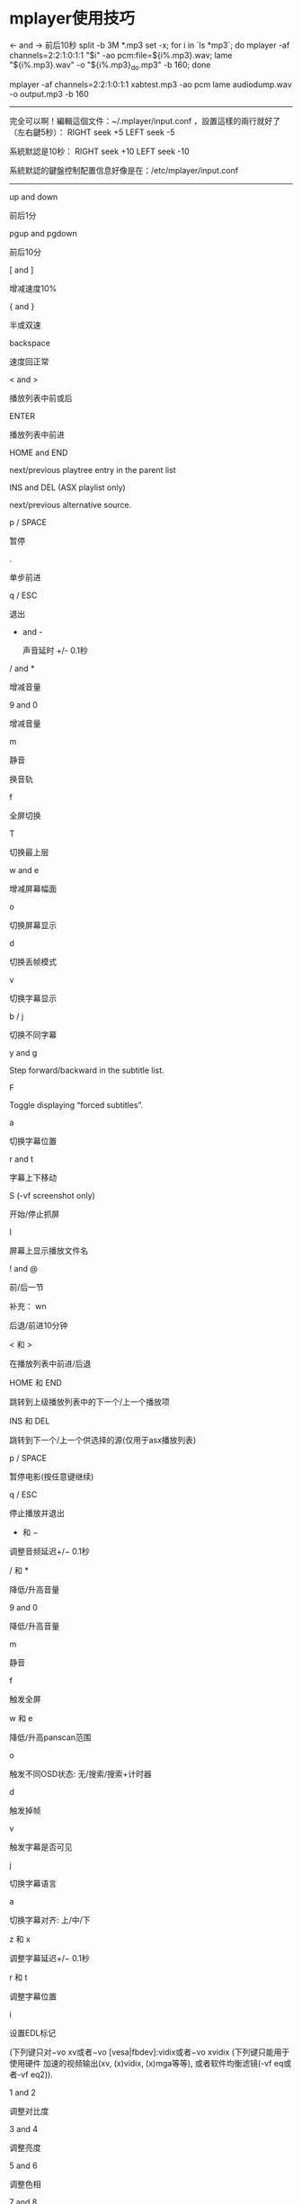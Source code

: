 * mplayer使用技巧

<- and ->
            前后10秒
split -b 3M *.mp3
set -x; for i in `ls *mp3`; do mplayer -af channels=2:2:1:0:1:1 "$i" -ao pcm:file=${i%.mp3}.wav;  lame "${i%.mp3}.wav" -o "${i%.mp3}_do.mp3" -b 160; done

mplayer -af channels=2:2:1:0:1:1 xabtest.mp3 -ao pcm
lame audiodump.wav -o output.mp3 -b 160
------------------------------------------------
完全可以啊！編輯這個文件：~/.mplayer/input.conf ，設置這樣的兩行就好了（左右鍵5秒）：
RIGHT seek +5
LEFT seek -5

系統默認是10秒：
RIGHT seek +10
LEFT seek -10

系統默認的鍵盤控制配置信息好像是在：/etc/mplayer/input.conf
------------------------------------------------------------------------------

       up and down

            前后1分

       pgup and pgdown

            前后10分

       [ and ]

            增减速度10%

       { and }

            半或双速

       backspace

            速度回正常

       < and >

            播放列表中前或后

       ENTER

            播放列表中前进

       HOME and END

            next/previous playtree entry in the parent list

       INS and DEL (ASX playlist only)

            next/previous alternative source.

       p / SPACE

            暂停

       .

            单步前进

       q / ESC

            退出

       + and -

            声音延时 +/- 0.1秒

       / and *

            增减音量

       9 and 0

            增减音量

       m

            静音

       # (MPEG and Matroska only)

            换音轨

       f

            全屏切换

       T

            切换最上层

       w and e

            增减屏幕幅面

       o

            切换屏幕显示

       d

            切换丢帧模式

       v

            切换字幕显示

       b / j

            切换不同字幕

       y and g

            Step forward/backward in the subtitle list.

       F

            Toggle displaying “forced subtitles”.

       a

            切换字幕位置

       r and t

            字幕上下移动

       S (-vf screenshot only)

           开始/停止抓屏 

       I

            屏幕上显示播放文件名

       ! and @

            前/后一节

 补充：
wn 

后退/前进10分钟 



< 和 > 

在播放列表中前进/后退 



HOME 和 END 

跳转到上级播放列表中的下一个/上一个播放项 



INS 和 DEL 

跳转到下一个/上一个供选择的源(仅用于asx播放列表) 



p / SPACE 

暂停电影(按任意键继续) 



q / ESC 

停止播放并退出 



+ 和 − 

调整音频延迟+/− 0.1秒 



/ 和 * 

降低/升高音量 



9 and 0 

降低/升高音量 



m 

静音 



f 

触发全屏 



w 和 e 

降低/升高panscan范围 



o 

触发不同OSD状态: 无/搜索/搜索+计时器 



d 

触发掉帧 



v 

触发字幕是否可见 



j 

切换字幕语言 



a 

切换字幕对齐: 上/中/下 



z 和 x 

调整字幕延迟+/− 0.1秒 



r 和 t 

调整字幕位置 



i 

设置EDL标记 


(下列键只对−vo xv或者−vo [vesa|fbdev]:vidix或者−vo xvidix (下列键只能用于使用硬件 加速的视频输出(xv, (x)vidix, (x)mga等等), 或者软件均衡滤镜(-vf eq或者-vf eq2)). 



1 and 2 

调整对比度 



3 and 4 

调整亮度 



5 and 6 

调整色相 



7 and 8 

调整饱和度 



GUI键盘控制 



ENTER 

开始播放 



s 

停止播放 



l 

加载文件 



c 

skin浏览器 



p 

触发播放列表



mplayer 播放的声道控制

      左声道：

mplayer -af channels=1:1:1



右声道：

mplayer -af channels=1:1



细节：

-af channels=nch[:nr:from1:to1:from2:to2:from3:to3:...] 

  能用于添加, 去除, 路由和拷贝音频声道。如果仅给定 , 默认是用路由(跳接), 其所做工作如下: 如果输出声道数大于输入声道数, 插入空的声道 (除了混音单声道成立体声时, 在两个输出声道中重复此单声道)。如果输出声道数小于输入声道数, 截掉多余的声道。 

  

 输出声道数 (1-6) 

  

 路由数 (1-6) 

  

 0 到 5 对定义各声道的路由。 

 示例: 

 mplayer -af channels=4:4:0:1:1:0:2:2:3:3 media.avi 

 改成 4 声道并设置 4 对路由: 交换声道 0 和声道 1, 保留声道 2 和 3 未动。会观察到如果回放媒体含有两个声道, 声道 2 和 3 无声, 但声道 0 和 1 仍要交换。 

 mplayer -af channels=6:4:0:0:0:1:0:2:0:3 media.avi 

 改成 6 声道并设置 4 对路由: 拷贝声道 0 到声道 0 至 3。声道 4 和 5 无声。

Q: 如何用mplayer录制视频,比如录制在线电影,电视?
mplayer       mms://202.***.***.***/test.asf     -dumpstream     -dumpfile  MyMovie.asf

可以把mms ,rtsp.http.ftp….等协议的视频流录制下来,保存为 MyMovie.asf文件.

    *
       Q:如何把mplayer可以播放的文件转化为avi格式?

mencoder yourfile.rm  -ovc copy -oac copy -o testOut.avi

   Q: 如何把所有音视频文件转化为mp3文件?
mplayer -vo null -ao pcm  music.wmv lame -h audiodump.wav music.mp3



* mplayer移植和mencoder使用

原创  mplayer移植和mencoder使用 收藏


一：mplayer 和 mencoder介绍

    MPlayer
       是一个电影播放器,它可以在很多系统上运行.它原生支持播放MPEG/VOB,AVI,Ogg/OGM,VIVO,ASF/WMA/WMV,QT/MOV /MP4,RealMedia,Matroska,NUT,NuppelVideo,FLI,YUV4MPEG,FILM,RoQ,PVA文件,也支持 Win32的编码解码器.你可以观看VCD,SVCD,DVD,3ivx,DivX 3/4/5甚至WMV影片.MPlayer是一个开源项目,通过GNUv2授权.这就说明你可以自由的使用和拷贝这个软件.你也可以对软件进行修改,而发布你自己修改后的程序.但是你也必须公布你的源代码.

   mencoder
   MEncoder(MPlayer's Movie Encoder)是一个简单的电影编码器，设计用来把MPlayer可以播放的电影 (AVI/ASF/OGG/DVD/VCD/VOB/MPG/MOV/VIV/FLI/RM/NUV/NET/PVA)编码成别的MPlayer可以播放的格式。它可以使用各种编解码器进行编码，例如 DivX4(1或2 passes)，libavcodec， PCM/MP3/VBR MP3音频。同时也有强大的插件系统用于控制视频。

二：mplayer 移植（mipsel）
参考网址：http://blog.csdn.net/twj1710/archive/2006/05/09/715479.aspx

 1.源码下载
  svn checkout svn://svn.mplayerhq.hu/mplayer/trunk mplayer
   下载libavcodec和libavutil,方法
  svn checkout svn://svn.mplayerhq.hu/ffmpeg/trunk ffmpeg
    下载的目录中有两个子目录,libavutil和libavcodec,然后把这两个目录拷到Mplayer目录下（很重要，在libavutil和libavcodec有mips子目录）

 2.在mplayer主目录下新建一个脚本文件build-mips.sh,主要是写configure设置,内容如下:
#!/bin/sh
./configure --cc=mipsel-linux-gcc \
--host-cc=gcc \
--enable-cross-compile \
--target=mips-mips-linux \
--enable-linux-devfs \
--disable-win32dll \
--disable-dvdread \
--enable-fbdev \
--enable-liba52 \
--disable-libmpeg2 \
--disable-ivtv \
--enable-liba52 \
--disable-mp3lib \
--enable-static
--disable-live 2>&1 | tee logfile

下面部分参考网上的资料.
--cc=arm-linux-gcc设置交叉编译器
 
--host-cc=gcc是用来编译一些需要在host上执行的中间文件的，如 codec-cfg，切记不能少了或搞错了！网上的《mplayer在ARM9(s3c2410)上的移植》(以下简称《移》文)一文介绍说遇到提示 codec-cfg不能被执行出错时的解决方法是先将codec-cfg编译成i386平台的在再这里停下来时用i386的codec-cfg替代从而使编译继续。通过实验设置了这个参数就不用那么麻烦了，而且整个过程也显得比较幽雅了。
 
--enable-cross-compile ,允许交叉编译,我是看./configure --help中有这个选项,所以就加入了,对编译有没有影响还不是很清楚.
 
--enable-linux-devfs set default devices to devfs ones,configure中是这么解释的,具体的含义还不是很清楚,不过这个跟编译有很大的影响,如果没有加上这个选项,在pxa270平台上不能正常运行程序,不能显示.
 
--target=mips-mips-linux这个参数要注意的是一个分三部分，第一部分的mips是指arch，这里设定为mips；第二部分的 mips是指具体的版本，这个要注意了，一定要跟libavcodec目录下的平台目录名一致，否则为这个平台的优化代码没办法编译进去；第三部分是系统平台。这个主要是用在libavcodec的编译中,libavcodec下面支持很多平台,比如i386,armv4l,ppc,sh,...,你进入 libavcodec的目录下就可以看见这些子目录,里面分别存放跟这些平台相关的优化汇编代码,我们所用的平台是mips.
 
--enable-static是设定静态连接，不需要一堆乱七八糟的动态库，尤其对我们这些新手来说省了很多的麻烦。如果设置了这个参数就不用设置—prefix了，另外也不用执行make install。
 
最后的一个2>&1 | tee logfile意思是将执行的情况在输出到屏幕的同时记录到logfile文件中，在控制台下编译比较有用。
 
剩余的几个参数没什么好介绍的了，记住--disable-mencoder，我们没有加上。因为我们需要mencoder来编码。
如果不清楚其它的参数的意思自己看configure文件(./configure --help)，里面都有介绍。
 
 3.cp mplayer mencoder /nfsroot/rootfs/usr/bin 测试运行
  #mplaye test.avi




3 使用mencoder进行编码
首先选择一部avi文件，假设文件名为src.avi，启动命令行，运行
mencoder.exe src.avi -o dst.avi -endpos 60 -oac copy -ovc copy
他的含义是截取src.avi的前60秒，并且不通过再编码，直接输出为dst.avi。这时候dst.avi应该是src.avi的前60秒的内容。
这个命令行参数中，有一些需要注意的地方:
1 src.avi 源文件名是src.avi
2 -o dst.avi 编码输出的文件名是dst.avi
3 -endpos 60 在第60秒的地方结束编码，这个位置也可以跟其它的全局参数(任何在mplayer播放时指定的参数，都可以在这个位置给出)
4 -oac 指定音频编码方式
5 -ovc 指定视频编码格式
无论后面的mencoder参数多么复杂，都是由这5个部分组成，这点需要牢记。而通过第3点，可以在编码中延伸出非常多的技巧。

接着,使用更加复杂一些的参数:
mencoder.exe src.avi -o dst.avi -endpos 60 -oac mp3lame -lameopts vbr=3:br=128 -ovc copy
他的含义是截取src.avi的前60秒，视频不重新编码，音频使用lame进行重新编码,指定vbr编码方式为abr,比特率为128kbps。
命令行的参数:
1 -lameopts 编码的参数
2 : 各个编码参数使用":"隔开，并列列出
这一步成功以后，试着对音频不重新编码，对视频重新编码:
mencoder.exe src.avi -o dst.avi -endpos 60 -vf scale=320:240 -oac copy -ovc xvid -xvidencopts pass=1:bitrate=300
mencoder.exe src.avi -o dst.avi -endpos 60 -vf scale=320:240 -oac copy -ovc xvid -xvidencopts pass=2:bitrate=300
和上一个不同的是，在编码前视频被scale成320*240格式，接着使用xvid进行编码，1pass,bitrate为300(1 pass的bitrate选项好像无效?)，接着使用2pass编码一遍
如果mencoder报错误，首先检查以上的命令行参数是否正确，特别是空格。

通过以上3步，而且都成功的话，那么可以实际试验真正的编码格式了，我目前使用的参数为:
mencoder.exe src.avi -o dst.avi -noskip -vf scale=320:240 -oac mp3lame -lameopts vbr=3:br=128 -ovc xvid -xvidencopts pass=1:bitrate=300:keyframe_boost=20:trellis:quant_type=h263
mencoder.exe src.avi -o dst.avi -noskip -vf scale=320:240 -oac mp3lame -lameopts vbr=3:br=128 -ovc xvid -xvidencopts pass=2:bitrate=300:keyframe_boost=20:trellis:quant_type=h263
无论是电影还是动画，这个参数设置都可以得到非常理想的效果。速度方面，在音频视频都重新编码的情况下，2pass的情况下，在我的C4 2G的机器上，略小于播放时间。我的经验不足，不然2pass中第一遍pass的速度还可以提高。体积方面，一部127分钟的dvd光盘编码后大小为 340M，一部25分钟的动画，编码后结果在76M左右。
在dell x5(pxa255 300MHZ),使用betaplayer播放，除了偶尔停顿以外，整体相当流畅。

4 一些编码提示
---对于dvd光盘的转换，源文件的格式为 dvd://1 -dvd-device z:/
其中z是dvd光驱号.
---对于源是ac3的音频，往往比较轻，可以在lameopts中指定vol=n(取值0-10)来提高增益(音量)
--使用-vf scale -zoom -xy 320 可以指定输出视频的宽度为320，由mencoder自行计算合适的高度
--使用-noskip 禁止编码中跳帧
--使用-ss 00:30 -endpos 60编码电影中30分钟开始的60秒内容，在编码整部电影之前，可以尝试编码片断以看看效果，并且根据结果调整参数
--对于采样率为22KHZ的音频，如果转换后的音频存在问题，可以在mencoder参数的第3部分指定-ssrate 44100进行重采样
--质量优先的情况下，对于源音频不大于128kbps的，建议保留，大于这个值的，重新编码为128kbps
--质量优先的情况下，建议视频编码不低于250kbps，300kbps可以得到相当满意的结果
--质量优先的情况下，建议保留原始的fps


* video and audio convert

ape ---    mac 编解碼

 mplayer xxx.mp4 -endpos 1:00 -ao pcm:file=/dev/stdout -really-quiet -novideo | oggenc - -o dest.ogg
mplayer xxx.mp4 -endpos 1:00 -ao pcm -novideo
create a file named audiodump.wav 
then use gogo audiodump.wav **.mp3


shntool   --- a audio conver tools
shntool split -f image.cue -t '%n.%t' -o flac image.ape
-o 'cust ext=mp3 lame --quiet -  %f'  (create  mp3  files  using
              lame)

for i in `find *.flac`; do convmv -f gbk -t utf8 --notest $i; done

视频编辑 命令 
http://blog.csdn.net/jixiuffff/archive/2010/07/02/5710182.aspx

mencoder 7m.mts -o movie.avi -ovc lavc -oac copy -lavcopts vcodec=mpeg4:vbitrate=10000 -fps 60 -vf scale=1280:720
mencoder -ss 00:00:08 -endpos 3 -ovc copy -oac copy movie.avi  -o moviesplit.avi

vbitrate  比特率
fps   帧率
scale 分辨率

linux底下的玩家要各个都是高手，对于一样东西啥都不懂，基本搞不定。
录了很多bb的视频，准备从MTS转换成 avi的。

其实码率就是比特率，是影片编码的大小，单位是 /kbps，
 帧数是 fps，是指每秒视频的大小 和 一秒钟视频的帧数多少，般视频帧数都是23.9fps，24fps，30fps， 蓝光等高清晰视频，也有最高60fps的视频，码率 也不尽相同，最高有10M，甚至几十M的码率都有的， 普通视频，基本上都在1M一下 ！
视频文件一般涉及到三个参数：帧率、分辨率和码率。

　　帧率：每秒显示的图片数

　　分辨率：（矩形）图片的长度和宽度，即图片的尺寸

　　码率：把每秒显示的图片进行压缩后的数据量

　　帧率×分辨率=压缩前的每秒数据量（单位应该是若干个字节）

　　压缩比=压缩前的每秒数据量/码率 


mplayer移植和mencoder使用

三：mencoder 使用

mencoder进行操作的常用方法: mencoder infile.* -o outfile.* [-ovc 目标视频格式] [-oac 目标音频格式] [-of 目标文件格式]

-ovc就是你要转换成为什么格式的文件 我们可以使用的参数是:xvid,x264,nuv,raw,lav
如果你想使用一些高级的格式像Divx等可以用lavc后面跟另外一些参数选项来控制.当然如果你不想转换格式,而只想调整一下文件的大小,或者嵌入字幕,我推荐你使用copy参数.

-oac这个参数说明你要使用的音频格式.通常有mp3lame,faac,toolame,twolame,pcm.同样你如果要用AC3/DTS等格式可以用lavc参数.如不转换就用copy参数.

-of参数说明你的目标文件的容器格式,就是我刚才说道的容器.能够选择的参数有:avi,mpeg,rawvideo,rawaudio 同样也有lavf可以选择.

例子：

1.mencoder -of mpeg -ovc lavc -lavcopts vcodec=mpeg4:vbitrate=500 -oac copy media.avi -o output.mpg

把一个"media.avi"的文件转换成为视频文件dest.avi
-lavcopts vcodec=mpeg4:vbitrate=500，指定libavcodec的参数，vcodec=mpeg4指使用mpeg4压缩，就是DivX，vbitrate=500指500kbps的比特率。

2.mencoder src.avi -o dst.avi -ofps 10 -vf scale=320:240 -oac copy -ovc lavc -lavcopts vcodec=mpeg4:vbitrate=500
    # src.avi 原文件
    # -o dst.avi 定义压缩为dst.avi
    # -vf scale=320:240，调整视频尺寸到320x240；
    # -oac copy，指定音频编码器，copy是指不压缩，直接使用源文件里的音频。copy换成 MP3lame，即压缩成mp3。
    # -ovc lavc，指定视频编码器，使用libavcodec编码器；
    # -lavcopts vcodec=mpeg4:vbitrate=500，指定libavcodec的参数，vcodec=mpeg4指使用mpeg4压缩，就是DivX，vbitrate=500指500kbps的比特率。
    ## -ofps 23 设定帧数，缩小帧数对节约文件大小效果不明显    

VIDEO:  [XVID]  640x480  12bpp(12位每像素)  25.000 fps  820.5 kbps (100.2 kbyte/s,码率)

3.
mencoder "输入文件" -o "输出文件" -of lavf -lavfopts i_certify_that_my_video_stream_does_not_use_b_frames -oac mp3lame -lameopts abr:br=56 -ovc lavc -lavcopts vcodec=flv:vbitrate=100:mbd=2:mv0:trell:v4mv:cbp:last_pred=3:dia=4:cmp=6:vb_strategy=1 -vf scale=512:-3 -ofps 12 -srate 22050

语法说明:
mencoder "输入文件" -o "输出文件"  
-of lavf    //参数 -of :输出文件的格式,flv文件是属于lavf格式
-lavfopts i_certify_that_my_video_stream_does_not_use_b_frames    //lavf格式的参数设置,对于转换flv格式,最好加上这个长句.意思是不用bframes.
-oac mp3lame   //输出音频编码器,这里用的mp3lame
-lameopts abr:br=56   //是专门针对mp3lame的参数设置,abr:br=56,是设置音频比特率为56

//视频编码器的设置:
-ovc lavc //输出视频编码器
-lavcopts
vcodec=flv:   //指定视频编码器为flv
vbitrate=500: //指定视频比特率为500 ,低品质为150kb/s,中等品质为400kb/s,高品质为700kb/s
mbd=2:        //宏模块选择算法,值为0～2默认为0,值越大转换越缓慢,但在品质和文件大小方面有好处
mv0:          //编译每个宏模块并选择最好的一个,当mbd=0时无效；
trell:        //会稍微增加品质,mbd>0时效果更明显；
v4mv:         //量子化网格搜索,对每8×8block找到最优化编码
cbp:          //只能和trell一期使用,评估失真的图像块编码；
last_pred=3: //与上一帧相比的移动数量预测,值为0～99,1～3比较合适,大于3时对品质的提高已经无关紧要,但却会降低速度；
dia=4:        //移动搜索范围,值为-99～6,对于快速转换,-1是个不错的值,如果不是很重视速度,可以考虑2～4；
cmp=6:        //值为1～2000,默认为0,设置用于全象素移动预算的比较函数
vb_strategy=1 //对动作很大的场景会有帮助,对有些视频,设置vmax_b_frames会有损品质,加上vb_strategy=1会好点.

//mencoder的参数
-vf scale=512:-3   //-vf表示视频格式scale是缩放,512:-3表示强制将宽度设置为512,高度写为-3表示保持高宽比,也可以设置为-1或-2,
-ofps 12            /*输出视频的帧频,一般,用于flash播放的视频帧频高了没有意义,反而会增加视频文件大小,但如果ofps设置的不合适,
                           比如源视频帧频不是ofps的整数倍,可能会导致转换后的视频、音频不同步,
                           似乎可以将这一参数改为-noskip来解决这一问题；*/
-srate 22050      //音频采样率一般为22050或44100.
-af channels=2:2:1:0:1:1 //右声道
-af channels=2:2:0:0:0:1 //左声道
-stereo 0 //立体声
-oac mp3lame : //输出音频使用mp3编码
-lameopts mode=2:cbr:br=32 : //码率br=32 kbit
-ovc xvid -xvidencopts bitrate=200 : //以xvid方式编码,码率200kbps （经实验,目前divx比xvid要快,在使用vhq功能时会稍稍影响速度）
-vf scale=480:-3 -sws 9 : //变换至480像素宽,高度按比例缩放


--------------------参数选择分析------------------------

18fps:这是以前通过多次测试得来的,一般电视剧和动画片15fps就够用了.如果场景变换不是很大,13fps就能保证播放流畅.降低fps值可以使压缩速度更快,对于电影,特别是动作片,要保证流畅无马赛克,就要提高fps,最大24就够了

选择18fps足以应付大部分,性价比高

从视频提取音频
mencoder jerr.mkv  -o s.mp3  -ovc copy -oac mp3lame  -of rawaudio  
 辑 音频，视频 ，截图 命令
得rrplayer 生成一系列的图片

mplayer  -vo jpeg girl_song.flv

mplayer  -vo png girl_song.flv

mplayer  -vo gif girl_song.flv

可以加一个-ss 参数表示从第几秒开始截图

mplayer   -ss 55 -vo gif girl_song.flv

mplayer   -ss 00:01:23 -vo gif girl_song.flv   从第一分23秒截

 按q 键退出

可以输入 mplayer -vo help  查看帮助

example: 将movie.wmv 转成movie.avi 
mencoder movie.wmv -o movie.avi -ovc lavc -oac lavc

Here's an explanation each option being passed:

    * movie.wmv   原始文件

    * -o <filename>    输出文件 （output ）

    * -ovc <video codec> OVC 输出 后的视频格式 ，ovc :output video ..

    * -oac <audio codec>   输出后的音频格式

或许你会说记不住 lavc 等音频格式，视频格式，你根本不用去记

 当你的选项中缺少-oac 时它会提示

view plaincopy to clipboardprint?

   1. jixiuf@jf /tmp/d $ mencoder  a.mpg  -o b.avi  
   2. MEncoder SVN-r29796-4.4.3 (C) 2000-2009 MPlayer Team  
   3. 成功：格式：0  数据：0x0 - 0xca9800  
   4. 检测到 MPEG-PS 文件格式。  
   5. VIDEO:  MPEG1  320x240  (aspect 1)  23.976 fps    0.0 kbps ( 0.0 kbyte/s)  
   6. [V] 文件格式:2  fourcc:0x10000001  大小:320x240  帧速:23.976  帧时间:=0.0417  
   7. 没有选择音频编码器（-oac）。请选择一个编码器（参见 -oac help）或者使用 -nosound。  
   8. 正在退出..  

jixiuf@jf /tmp/d $ mencoder a.mpg -o b.avi MEncoder SVN-r29796-4.4.3 (C) 2000-2009 MPlayer Team 成功：格式：0 数据：0x0 - 0xca9800 检测到 MPEG-PS 文件格式。 VIDEO: MPEG1 320x240 (aspect 1) 23.976 fps 0.0 kbps ( 0.0 kbyte/s) [V] 文件格式:2 fourcc:0x10000001 大小:320x240 帧速:23.976 帧时间:=0.0417 没有选择音频编码器（-oac）。请选择一个编码器（参见 -oac help）或者使用 -nosound。正在退出..

这个时候你只需输入

 mencoder -oac help 就会给出如下提示

view plaincopy to clipboardprint?

   1. jixiuf@jf /tmp/d $ mencoder  -oac help  
   2. MEncoder SVN-r29796-4.4.3 (C) 2000-2009 MPlayer Team  
   3. Available codecs:  
   4.    copy     - frame copy, without re-encoding (useful for AC3)  
   5.    pcm      - uncompressed PCM audio  
   6.    mp3lame  - cbr/abr/vbr MP3 using libmp3lame  
   7.    lavc     - FFmpeg audio encoder (MP2, AC3, ...)  
   8.    twolame  - Twolame MP2 audio encoder  
   9.    faac     - FAAC AAC audio encoder  
  10. copy 表示直接把源视频中的音频部分不经解码直接copy 到新文件   
  11. mp3lame  :表示mp3 编码音频  

jixiuf@jf /tmp/d $ mencoder -oac help MEncoder SVN-r29796-4.4.3 (C) 2000-2009 MPlayer Team Available codecs: copy - frame copy, without re-encoding (useful for AC3) pcm - uncompressed PCM audio mp3lame - cbr/abr/vbr MP3 using libmp3lame lavc - FFmpeg audio encoder (MP2, AC3, ...) twolame - Twolame MP2 audio encoder faac - FAAC AAC audio encoder copy 表示直接把源视频中的音频部分不经解码直接copy 到新文件 mp3lame :表示mp3 编码音频



任务1： 延迟视频部分 （对avi文件有效）
mencoder -delay 0.7 -oac copy -ovc copy input.avi -o output.avi
解释 ：让视频轨比当前的音频轨落后0.7秒钟
任务2：  延迟音频部分（对avi文件有效）
mencoder -oac copy -ovc copy -audio-delay -0.7 input.avi -o output.avi

解释 ：让音频轨比当前的视频轨落后0.7秒钟



任务3： 切割视频轨
mencoder -ss 00:00:10 -endpos 60 -ovc copy -oac copy input.avi -o output.avi

解释 ：切割视频部分，从0分10秒开始，到1分10秒，时间长度为60秒。将结果存储为output.avi 



任务4：  连接两段视频 （必须比特率相同）
mencoder -oac copy -ovc copy -idx -o output.avi input1.avi input2.avi

解释 ：



任务5：  将一系列静止图像和一个mp3文件转换为AVI视频文件
mencoder "mf://snap*.bmp" -mf fps=25 -oac mp3lame -lameopts abr:br=128:mode=3 -audiofile test.mp3 -ovc lavc -lavcopts vcodec=msmpeg4v2:vpass=1:vbitrate=2560000:mbd=2:keyint=132:vqblur=1.0:cmp=2:subcmp=2:dia=2:mv0:last_pred=3 -o leadnull

mencoder "mf://snap*.bmp" -mf fps=25 -oac mp3lame -lameopts abr:br=128:mode=3 -audiofile test.mp3 -ovc lavc -lavcopts vcodec=msmpeg4v2:vpass=2:vbitrate=2560000:mbd=2:keyint=132:vqblur=1.0:cmp=2:subcmp=2:dia=2:mv0:last_pred=3 -o lead.avi

解释 ：mono=3 代表单声道音频输出， mono=0 代表立体声音频输出。上面使用的视频编码是微软的msmpeg4，因此这个AVI文件可以直接在Windows media player中播放，不需要另外安装插件。 上面两条命令，表示两遍压缩。 为提高速度，也可以只实用第一条做单次压缩。输出视频的fps为25。



任务6：  切割 mp3音频文件

mplayer -ss 00:01:59 -endpos 102.5 input.mp3 -ao pcm

sox audiodump.wav result1.wav fade t 3

sox result1.wav result2.wav fade t 0 102.5 3.5

lame result2.wav -o fighting.mp3 -b 160

解释 ：这个过程由四条命令组成。 上面的例子中，
第一步：切割部分为 1分59秒开始，到3分41.5秒结束，长度102.5秒。用户需自己计算切割部分，设定上述参数。 
第二步：用sox对音频开头3秒钟做一个淡入效果（声音逐渐增强）
第三步：用sox对音频结束3.5秒钟做一个淡出效果（声音逐渐衰减）
第四步：将lame处理好的音频重新编码成160kbps的mp3文件

其中，第二、第三步是可以省略的。 


mplayer -af channels=2:2:1:0:1:1 xabtest.mp3 -ao pcm
任务7：  将wma 文件转换为mp3文件

mplayer input.wma -ao pcm

lame audiodump.wav -o output.mp3 -b 160

解释 ：一共两条命令。第一条将wma转化为wav文件，第二条再将wav转换为mp3文件，比特率为160kbps. 



任务8：  将一系列图像文件转换为flv视频文件

mencoder  "mf://snap*.bmp" -mf fps=25 -audiofile test.mp3 -o output.flv   -af resample=22050:0:0 -sws 9 -vf scale=448:-3,expand=448:336 -of lavf -ovc lavc -lavcopts vcodec=flv:vbitrate=260:mbd=2:mv0:trell:v4mv:cbp:last_pred=3:predia=2:dia=2:vb_strategy=1:precmp=2:cmp=2:subcmp=2:preme=2:vpass=1

mencoder  "mf://snap*.bmp" -mf fps=25 -o output.flv -audiofile test.mp3  -af resample=22050:0:0 -sws 9 -vf scale=448:-3,expand=448:336 -of lavf -ovc lavc -lavcopts vcodec=flv:vbitrate=260:mbd=2:mv0:trell:v4mv:cbp:last_pred=3:predia=2:dia=2:vb_strategy=1:precmp=2:cmp=2:subcmp=2:preme=2:qns=2:vpass=2

解释 ：两遍压缩，将一系列snap001.bmp, snap002.bmp, ...图像和一个mp3文件"test.mp3"转换成fps=25的录像。音频采样率设定为22050，视频画面大小为448x336, 视频的比特率为260kbps。 
如果你希望更改视频中的keyframe, 你可以在第一条命令执行后，手动编辑一个divx2pass.log文件。文件中"Type:1"表示关键帧keyframe (或者叫i frame), "Type:2"表示p-frame,就是只记录相邻帧变化部分的帧。 



任务9：  将一系列图像文件转换为ogg视频文件

ffmpeg2theora -f image2 snap%05d.bmp -V 320 -o output.ogg

解释 ：ogg录像还是有点用的，wikipedia, wikimeida都在用。上面的视频比特率为320kbps



任务10：  将一系列图像转化为与NTSC DVD兼容的mpeg2格式文件。 

来源：(http://blog.sina.com.cn/s/blog_648dbb7c0100h69j.html ) - 15条常用的视频音频编辑脚本命令（mencoder/ffmpeg等)_再会阿休肯_新浪博客
mencoder -oac lavc -ovc lavc -of mpeg -mpegopts format=dvd:tsaf -vf scale=720:480,harddup -srate 48000 -af lavcresample=48000 -lavcopts vcodec=mpeg2video:vpass=1:vrc_buf_size=1835:vrc_maxrate=9800:vbitrate=5000:keyint=18:vstrict=0:acodec=ac3:abitrate=192:aspect=16/9 -ofps 30000/1001 -o ntscdvd.mpg "mf://snap*.bmp" -mf fps=25 -audiofile test.mp3

mencoder -oac lavc -ovc lavc -of mpeg -mpegopts format=dvd:tsaf -vf scale=720:480,harddup -srate 48000 -af lavcresample=48000 -lavcopts vcodec=mpeg2video:vpass=2:vrc_buf_size=1835:vrc_maxrate=9800:vbitrate=5000:keyint=18:vstrict=0:acodec=ac3:abitrate=192:aspect=16/9 -ofps 30000/1001 -o ntscdvd.mpg "mf://snap*.bmp" -mf fps=25 -audiofile test.mp3

解释 ：两遍压缩，输入图像帧率为25fps, 输出帧率为29.97fps,视频编码mpeg2, 音频编码192kbps ac3.  



任务11：  将一系列图像文件转换为与PAL DVD兼容的mpeg2格式视频文件

mencoder -oac lavc -ovc lavc -of mpeg -mpegopts format=dvd:tsaf -vf scale=720:576,harddup -srate 48000 -af lavcresample=48000 -lavcopts vcodec=mpeg2video:vpass=1:vrc_buf_size=1835:vrc_maxrate=9800:vbitrate=5000:keyint=15:vstrict=0:acodec=ac3:abitrate=192:aspect=16/9 -ofps 25 -o paldvd.mpg "mf://snap*.bmp" -mf fps=25 -audiofile test.mp3

mencoder -oac lavc -ovc lavc -of mpeg -mpegopts format=dvd:tsaf -vf scale=720:576,harddup -srate 48000 -af lavcresample=48000 -lavcopts vcodec=mpeg2video:vpass=2:vrc_buf_size=1835:vrc_maxrate=9800:vbitrate=5000:keyint=15:vstrict=0:acodec=ac3:abitrate=192:aspect=16/9 -ofps 25 -o paldvd.mpg "mf://snap*.bmp" -mf fps=25 -audiofile test.mp3

解释 ：两遍压缩，输入为snap001.jpg, snap002.jpg... 和test.mp3,图像系列的fps为25， 输出视频文件的fps为25. 视频编码为mpeg2, 音频编码为192kbps ac3. 



任务12：  将视频文件转换为一系列图像
用ffmpeg命令如下

ffmpeg -i test.avi snap%05d.bmp

也可以用mplayer完成同样功能

mplayer video.avi -vo png -ss 00:00:10 -endpos 5.0 -vf crop=480:360:80:60

解释 ：这里mplayer的例子中，还提供了额外的切割选择功能。切割的部分从0分10秒开始，到0分15秒结束，长达5秒。同时画面也被切割，切割的位置从坐标(80,60)开始，宽度480像素，高度360像素。这里坐标系以屏幕左上角为(0,0). 



任务13：  将 midi文件转换为mp3文件

timidity input.mid -Ow

lame -b 160 -h -k input.wav output.mp3

解释 ：第一条命令使用timidity将midi转换为wav文件，第二条命令用lame将wav转换为160kbps mp3文件。 
timidity配置和安装还是比较麻烦的。还需要额外安装高品质的sf2声音字体文件，配置sf2文件也异常容易出错。总体效果还可以接受。但无法使用目前流行的vst，因此可能会被慢慢淘汰掉。 



任务14：  将一系列图像转换为swf格式的flash文件（需要perl) 

flv2swf  input.flv  output.swf

解释 ：有时候可能用swf来保存视频比flv更方便。如果图像数量不多的话，可以采用swftools来进行转换 
如果图像数量很多的话，首先我们用任务8 中的命令将图像转换为一个flv文件。然后我们可以用adobe的各种软件很轻松的将flv录像加入一个flash项目里，最后输出为swf. 如果你熟悉perl的话，也可以用一个perl脚本将flv文件转换成swf. CPAN(Perl公共模块库）有一个FLV::info的模块，安装后就可以使用flv2swf命令了。




任务15：  将 mp3文件转换为wma文件

mplayer input.mp3 -ao pcm

ffmpeg -i audiodump.wav -acodec wmav2 -ab 128000 test.wma1

解释 ：偶尔也需要这个功能的。第一步，将mp3文件转换为wav文件，第二步用ffmpeg将wav文件转换为wma. 

gll@ubuntu:~/Videos$ mencoder 7months00001.MTS -o movie4.avi -ovc lavc -oac copy -lavcopts vcodec=mpeg4:vbitrate=15000 -fps 60 -vf scale=1920:1080 -quie

http://wiki.ubuntu.com.cn/Convert_MTS_M2TS_AVCHD_to_AVI/zh


mplayer -ao pcm:file=dd.wav CDImage.ape
lame -h -b 192 test.wav test.mp3


** ffmpeg covert mp4 to mp3 and cut a whole bunch of mp3 from time to differnet time
*** ffmpeg covert from video to audio
avconv -i input.mp4 -vn -acodec libmp3lame -ac 2 -ab 160k -ar 48000 outupt.mp3

*** extract mp3 from start time to end time 
ffmpeg -i input.mp3 -ss 00:04:57 -to 00:09:25 -acodec copy -async 1 output.mp3

